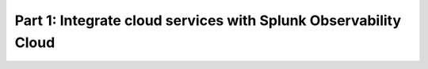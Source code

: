 .. _integrate-cloud-services:

*********************************************************************
Part 1: Integrate cloud services with Splunk Observability Cloud
*********************************************************************

.. meta:: 
    :description: Integrate cloud services such as AWS, GCP, and Azure to send metrics and logs to Splunk Observability Cloud.
